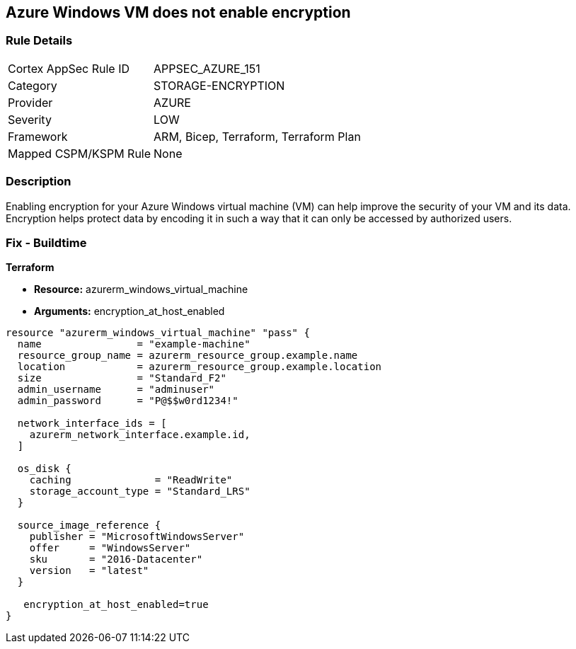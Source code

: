 == Azure Windows VM does not enable encryption


=== Rule Details

[cols="1,3"]
|===
|Cortex AppSec Rule ID |APPSEC_AZURE_151
|Category |STORAGE-ENCRYPTION
|Provider |AZURE
|Severity |LOW
|Framework |ARM, Bicep, Terraform, Terraform Plan
|Mapped CSPM/KSPM Rule |None
|===


=== Description

Enabling encryption for your Azure Windows virtual machine (VM) can help improve the security of your VM and its data.
Encryption helps protect data by encoding it in such a way that it can only be accessed by authorized users.

=== Fix - Buildtime


*Terraform* 


* *Resource:* azurerm_windows_virtual_machine
* *Arguments:* encryption_at_host_enabled


[source,go]
----
resource "azurerm_windows_virtual_machine" "pass" {
  name                = "example-machine"
  resource_group_name = azurerm_resource_group.example.name
  location            = azurerm_resource_group.example.location
  size                = "Standard_F2"
  admin_username      = "adminuser"
  admin_password      = "P@$$w0rd1234!"

  network_interface_ids = [
    azurerm_network_interface.example.id,
  ]

  os_disk {
    caching              = "ReadWrite"
    storage_account_type = "Standard_LRS"
  }

  source_image_reference {
    publisher = "MicrosoftWindowsServer"
    offer     = "WindowsServer"
    sku       = "2016-Datacenter"
    version   = "latest"
  }

   encryption_at_host_enabled=true
}
----

